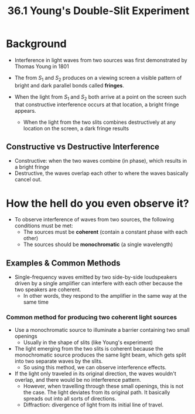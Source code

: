 #+title: 36.1 Young's Double-Slit Experiment
#+startup: latexpreview

* Background
+ Interference in light waves from two sources was first demonstrated by Thomas Young in 1801

+ The from \(S_{1}\) and \( S_{2} \) produces on a viewing screen a visible pattern of bright and dark parallel bonds called **fringes**.
+ When the light from $S_{1}$ and $S_{2}$ both arrive at a point on the screen such that constructive interference occurs at that location, a bright fringe appears.
  - When the light from the two slits combines destructively at any location on the screen, a dark fringe results

** Constructive vs Destructive Interference
+ Constructive: when the two waves combine (in phase), which results in a bright fringe
+ Destructive, the waves overlap each other to where the waves basically cancel out.

* How the hell do you even observe it?
- To observe interference of waves from two sources, the following conditions must be met:
  + The sources must be **coherent** (contain a constant phase with each other)
  + The sources should be *monochromatic* (a single wavelength)

** Examples & Common Methods
+ Single-frequency waves emitted by two side-by-side loudspeakers driven by a single amplifier can interfere with each other because the two speakers are coherent.
  - In other words, they respond to the amplifier in the same way at the same time

*** Common method for producing two coherent light sources
  + Use a monochromatic source to illuminate a barrier containing two small openings
    - Usually in the shape of slits (like Young's experiment)
  + The light emerging from the two slits is coherent because the monochromatic source produces the same light beam, which gets split into two separate waves by the slits.
    - So using this method, we can observe interference effects.
  + If the light only traveled in its original direction, the waves wouldn't overlap, and there would be no interference pattern.
    - However, when travelling through these small openings, this is not the case. The light deviates from its original path. It basically spreads out into all sorts of directions.
    - Diffraction: divergence of light from its initial line of travel.
